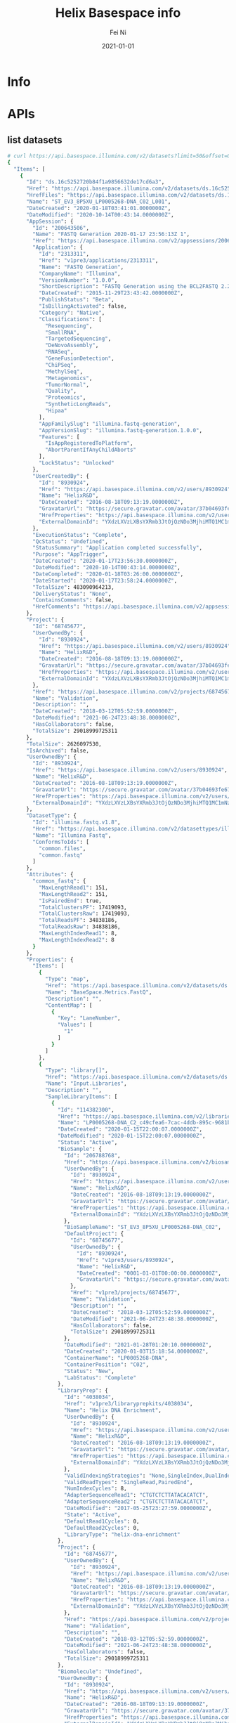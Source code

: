 #+hugo_base_dir: ../../
# -*- mode: org; coding: utf-8; -*-
* Header Information                                               :noexport:
#+LaTeX_CLASS_OPTIONS: [11pt]
#+LATEX_HEADER: \usepackage{helvetica}
#+LATEX_HEADER: \setlength{\textwidth}{5.1in} % set width of text portion
#+LATEX_HEADER: \usepackage{geometry}
#+TITLE:     Helix Basespace info
#+AUTHOR:    Fei Ni
#+EMAIL:     fei.ni@helix.com
#+DATE:      2021-01-01
#+HUGO_CATEGORIES: helix
#+HUGO_tags: helix
#+hugo_auto_set_lastmod: t
#+DESCRIPTION:
#+KEYWORDS:
#+LANGUAGE:  en
#+OPTIONS:   H:3 num:t toc:nil \n:nil @:t ::t |:t ^:t -:t f:t *:t <:t
#+OPTIONS:   TeX:t LaTeX:t skip:nil d:nil todo:t pri:nil tags:not-in-toc
#+OPTIONS:   ^:{}
#+INFOJS_OPT: view:nil toc:nil ltoc:nil mouse:underline buttons:0 path:http://orgmode.org/org-info.js
#+HTML_HEAD: <link rel="stylesheet" href="org.css" type="text/css"/>
#+EXPORT_SELECT_TAGS: export
#+EXPORT_EXCLUDE_TAGS: noexport
#+LINK_UP:
#+LINK_HOME:
#+XSLT:

#+STARTUP: hidestars

#+STARTUP: overview   (or: showall, content, showeverything)
http://orgmode.org/org.html#Visibility-cycling  info:org#Visibility cycling

#+TODO: TODO(t) NEXT(n) STARTED(s) WAITING(w@/!) SOMEDAY(S!) | DONE(d!/!) CANCELLED(c@/!)
http://orgmode.org/org.html#Per_002dfile-keywords  info:org#Per-file keywords

#+TAGS: important(i) private(p)
#+TAGS: @HOME(h) @OFFICE(o)
http://orgmode.org/org.html#Setting-tags  info:org#Setting tags

#+NOstartup: beamer
#+NOLaTeX_CLASS: beamer
#+NOLaTeX_CLASS_OPTIONS: [bigger]
#+NOBEAMER_FRAME_LEVEL: 2


# Start from here
* Info
* APIs

** list datasets
#+begin_src bash
# curl https://api.basespace.illumina.com/v2/datasets?limit=50&offset=0&sortby=DateCreated&sortdir=Desc&include=properties&datasettypes=~common.fastq&propertyfilters=Input.Libraries,Input.Runs,BaseSpace.Metrics.FastQ&inputbiosamples=206788768
{
  "Items": [
    {
      "Id": "ds.16c5252720b84f1a9856632de17cd6a3",
      "Href": "https://api.basespace.illumina.com/v2/datasets/ds.16c5252720b84f1a9856632de17cd6a3",
      "HrefFiles": "https://api.basespace.illumina.com/v2/datasets/ds.16c5252720b84f1a9856632de17cd6a3/files",
      "Name": "ST_EV3_8P5XU_LP0005268-DNA_C02_L001",
      "DateCreated": "2020-01-18T03:41:01.0000000Z",
      "DateModified": "2020-10-14T00:43:14.0000000Z",
      "AppSession": {
        "Id": "200643506",
        "Name": "FASTQ Generation 2020-01-17 23:56:13Z 1",
        "Href": "https://api.basespace.illumina.com/v2/appsessions/200643506",
        "Application": {
          "Id": "2313311",
          "Href": "v1pre3/applications/2313311",
          "Name": "FASTQ Generation",
          "CompanyName": "Illumina",
          "VersionNumber": "1.0.0",
          "ShortDescription": "FASTQ Generation using the BCL2FASTQ 2.20 algorithm",
          "DateCreated": "2015-11-29T23:43:42.0000000Z",
          "PublishStatus": "Beta",
          "IsBillingActivated": false,
          "Category": "Native",
          "Classifications": [
            "Resequencing",
            "SmallRNA",
            "TargetedSequencing",
            "DeNovoAssembly",
            "RNASeq",
            "GeneFusionDetection",
            "ChiPSeq",
            "MethylSeq",
            "Metagenomics",
            "TumorNormal",
            "Quality",
            "Proteomics",
            "SyntheticLongReads",
            "Hipaa"
          ],
          "AppFamilySlug": "illumina.fastq-generation",
          "AppVersionSlug": "illumina.fastq-generation.1.0.0",
          "Features": [
            "IsAppRegisteredToPlatform",
            "AbortParentIfAnyChildAborts"
          ],
          "LockStatus": "Unlocked"
        },
        "UserCreatedBy": {
          "Id": "8930924",
          "Href": "https://api.basespace.illumina.com/v2/users/8930924",
          "Name": "HelixR&D",
          "DateCreated": "2016-08-18T09:13:19.0000000Z",
          "GravatarUrl": "https://secure.gravatar.com/avatar/37b04693fe675510ac0e392f0a680da1.jpg?s=20&d=mm&r=PG",
          "HrefProperties": "https://api.basespace.illumina.com/v2/users/current/properties",
          "ExternalDomainId": "YXdzLXVzLXBsYXRmb3JtOjQzNDo3MjhiMTQ1MC1mNzQ5LTQxNDYtYWE0ZC1lY2VhMWFhOTJjZjM"
        },
        "ExecutionStatus": "Complete",
        "QcStatus": "Undefined",
        "StatusSummary": "Application completed successfully",
        "Purpose": "AppTrigger",
        "DateCreated": "2020-01-17T23:56:30.0000000Z",
        "DateModified": "2020-10-14T00:43:14.0000000Z",
        "DateCompleted": "2020-01-18T03:26:00.0000000Z",
        "DateStarted": "2020-01-17T23:58:24.0000000Z",
        "TotalSize": 483090964213,
        "DeliveryStatus": "None",
        "ContainsComments": false,
        "HrefComments": "https://api.basespace.illumina.com/v2/appsessions/200643506/comments"
      },
      "Project": {
        "Id": "68745677",
        "UserOwnedBy": {
          "Id": "8930924",
          "Href": "https://api.basespace.illumina.com/v2/users/8930924",
          "Name": "HelixR&D",
          "DateCreated": "2016-08-18T09:13:19.0000000Z",
          "GravatarUrl": "https://secure.gravatar.com/avatar/37b04693fe675510ac0e392f0a680da1.jpg?s=20&d=mm&r=PG",
          "HrefProperties": "https://api.basespace.illumina.com/v2/users/current/properties",
          "ExternalDomainId": "YXdzLXVzLXBsYXRmb3JtOjQzNDo3MjhiMTQ1MC1mNzQ5LTQxNDYtYWE0ZC1lY2VhMWFhOTJjZjM"
        },
        "Href": "https://api.basespace.illumina.com/v2/projects/68745677",
        "Name": "Validation",
        "Description": "",
        "DateCreated": "2018-03-12T05:52:59.0000000Z",
        "DateModified": "2021-06-24T23:48:38.0000000Z",
        "HasCollaborators": false,
        "TotalSize": 29018999725311
      },
      "TotalSize": 2626097530,
      "IsArchived": false,
      "UserOwnedBy": {
        "Id": "8930924",
        "Href": "https://api.basespace.illumina.com/v2/users/8930924",
        "Name": "HelixR&D",
        "DateCreated": "2016-08-18T09:13:19.0000000Z",
        "GravatarUrl": "https://secure.gravatar.com/avatar/37b04693fe675510ac0e392f0a680da1.jpg?s=20&d=mm&r=PG",
        "HrefProperties": "https://api.basespace.illumina.com/v2/users/current/properties",
        "ExternalDomainId": "YXdzLXVzLXBsYXRmb3JtOjQzNDo3MjhiMTQ1MC1mNzQ5LTQxNDYtYWE0ZC1lY2VhMWFhOTJjZjM"
      },
      "DatasetType": {
        "Id": "illumina.fastq.v1.8",
        "Href": "https://api.basespace.illumina.com/v2/datasettypes/illumina.fastq.v1.8",
        "Name": "Illumina Fastq",
        "ConformsToIds": [
          "common.files",
          "common.fastq"
        ]
      },
      "Attributes": {
        "common_fastq": {
          "MaxLengthRead1": 151,
          "MaxLengthRead2": 151,
          "IsPairedEnd": true,
          "TotalClustersPF": 17419093,
          "TotalClustersRaw": 17419093,
          "TotalReadsPF": 34838186,
          "TotalReadsRaw": 34838186,
          "MaxLengthIndexRead1": 8,
          "MaxLengthIndexRead2": 8
        }
      },
      "Properties": {
        "Items": [
          {
            "Type": "map",
            "Href": "https://api.basespace.illumina.com/v2/datasets/ds.16c5252720b84f1a9856632de17cd6a3/properties/BaseSpace.Metrics.FastQ",
            "Name": "BaseSpace.Metrics.FastQ",
            "Description": "",
            "ContentMap": [
              {
                "Key": "LaneNumber",
                "Values": [
                  "1"
                ]
              }
            ]
          },
          {
            "Type": "library[]",
            "Href": "https://api.basespace.illumina.com/v2/datasets/ds.16c5252720b84f1a9856632de17cd6a3/properties/Input.Libraries",
            "Name": "Input.Libraries",
            "Description": "",
            "SampleLibraryItems": [
              {
                "Id": "114382300",
                "Href": "https://api.basespace.illumina.com/v2/libraries/114382300",
                "Name": "LP0005268-DNA_C2_c49cfea6-7cac-4ddb-895c-9681b4e91aaa",
                "DateCreated": "2020-01-15T22:00:07.0000000Z",
                "DateModified": "2020-01-15T22:00:07.0000000Z",
                "Status": "Active",
                "BioSample": {
                  "Id": "206788768",
                  "Href": "https://api.basespace.illumina.com/v2/biosamples/206788768",
                  "UserOwnedBy": {
                    "Id": "8930924",
                    "Href": "https://api.basespace.illumina.com/v2/users/8930924",
                    "Name": "HelixR&D",
                    "DateCreated": "2016-08-18T09:13:19.0000000Z",
                    "GravatarUrl": "https://secure.gravatar.com/avatar/37b04693fe675510ac0e392f0a680da1.jpg?s=20&d=mm&r=PG",
                    "HrefProperties": "https://api.basespace.illumina.com/v2/users/current/properties",
                    "ExternalDomainId": "YXdzLXVzLXBsYXRmb3JtOjQzNDo3MjhiMTQ1MC1mNzQ5LTQxNDYtYWE0ZC1lY2VhMWFhOTJjZjM"
                  },
                  "BioSampleName": "ST_EV3_8P5XU_LP0005268-DNA_C02",
                  "DefaultProject": {
                    "Id": "68745677",
                    "UserOwnedBy": {
                      "Id": "8930924",
                      "Href": "v1pre3/users/8930924",
                      "Name": "HelixR&D",
                      "DateCreated": "0001-01-01T00:00:00.0000000Z",
                      "GravatarUrl": "https://secure.gravatar.com/avatar/37b04693fe675510ac0e392f0a680da1.jpg?s=20&d=mm&r=PG"
                    },
                    "Href": "v1pre3/projects/68745677",
                    "Name": "Validation",
                    "Description": "",
                    "DateCreated": "2018-03-12T05:52:59.0000000Z",
                    "DateModified": "2021-06-24T23:48:38.0000000Z",
                    "HasCollaborators": false,
                    "TotalSize": 29018999725311
                  },
                  "DateModified": "2021-01-28T01:20:10.0000000Z",
                  "DateCreated": "2020-01-03T15:18:54.0000000Z",
                  "ContainerName": "LP0005268-DNA",
                  "ContainerPosition": "C02",
                  "Status": "New",
                  "LabStatus": "Complete"
                },
                "LibraryPrep": {
                  "Id": "4038034",
                  "Href": "v1pre3/libraryprepkits/4038034",
                  "Name": "Helix DNA Enrichment",
                  "UserOwnedBy": {
                    "Id": "8930924",
                    "Href": "https://api.basespace.illumina.com/v2/users/8930924",
                    "Name": "HelixR&D",
                    "DateCreated": "2016-08-18T09:13:19.0000000Z",
                    "GravatarUrl": "https://secure.gravatar.com/avatar/37b04693fe675510ac0e392f0a680da1.jpg?s=20&d=mm&r=PG",
                    "HrefProperties": "https://api.basespace.illumina.com/v2/users/current/properties",
                    "ExternalDomainId": "YXdzLXVzLXBsYXRmb3JtOjQzNDo3MjhiMTQ1MC1mNzQ5LTQxNDYtYWE0ZC1lY2VhMWFhOTJjZjM"
                  },
                  "ValidIndexingStrategies": "None,SingleIndex,DualIndex",
                  "ValidReadTypes": "SingleRead,PairedEnd",
                  "NumIndexCycles": 8,
                  "AdapterSequenceRead1": "CTGTCTCTTATACACATCT",
                  "AdapterSequenceRead2": "CTGTCTCTTATACACATCT",
                  "DateModified": "2017-05-25T23:27:59.0000000Z",
                  "State": "Active",
                  "DefaultRead1Cycles": 0,
                  "DefaultRead2Cycles": 0,
                  "LibraryType": "helix-dna-enrichment"
                },
                "Project": {
                  "Id": "68745677",
                  "UserOwnedBy": {
                    "Id": "8930924",
                    "Href": "https://api.basespace.illumina.com/v2/users/8930924",
                    "Name": "HelixR&D",
                    "DateCreated": "2016-08-18T09:13:19.0000000Z",
                    "GravatarUrl": "https://secure.gravatar.com/avatar/37b04693fe675510ac0e392f0a680da1.jpg?s=20&d=mm&r=PG",
                    "HrefProperties": "https://api.basespace.illumina.com/v2/users/current/properties",
                    "ExternalDomainId": "YXdzLXVzLXBsYXRmb3JtOjQzNDo3MjhiMTQ1MC1mNzQ5LTQxNDYtYWE0ZC1lY2VhMWFhOTJjZjM"
                  },
                  "Href": "https://api.basespace.illumina.com/v2/projects/68745677",
                  "Name": "Validation",
                  "Description": "",
                  "DateCreated": "2018-03-12T05:52:59.0000000Z",
                  "DateModified": "2021-06-24T23:48:38.0000000Z",
                  "HasCollaborators": false,
                  "TotalSize": 29018999725311
                },
                "Biomolecule": "Undefined",
                "UserOwnedBy": {
                  "Id": "8930924",
                  "Href": "https://api.basespace.illumina.com/v2/users/8930924",
                  "Name": "HelixR&D",
                  "DateCreated": "2016-08-18T09:13:19.0000000Z",
                  "GravatarUrl": "https://secure.gravatar.com/avatar/37b04693fe675510ac0e392f0a680da1.jpg?s=20&d=mm&r=PG",
                  "HrefProperties": "https://api.basespace.illumina.com/v2/users/current/properties",
                  "ExternalDomainId": "YXdzLXVzLXBsYXRmb3JtOjQzNDo3MjhiMTQ1MC1mNzQ5LTQxNDYtYWE0ZC1lY2VhMWFhOTJjZjM"
                }
              }
            ],
            "HrefItems": "https://api.basespace.illumina.com/v2/datasets/ds.16c5252720b84f1a9856632de17cd6a3/properties/Input.Libraries/items",
            "ItemsDisplayedCount": 1,
            "ItemsTotalCount": 1
          },
          {
            "Type": "run[]",
            "Href": "https://api.basespace.illumina.com/v2/datasets/ds.16c5252720b84f1a9856632de17cd6a3/properties/Input.Runs",
            "Name": "Input.Runs",
            "Description": "",
            "RunItems": [
              {
                "Id": "193064938",
                "Href": "v1pre3/runs/193064938",
                "Name": "200115_A00913_0016_BHWYCJDSXX",
                "Number": 16,
                "ExperimentName": "HWYCJDSXX",
                "Status": "Complete",
                "ReagentBarcode": "NV2617923-RGSBS",
                "FlowcellBarcode": "HWYCJDSXX",
                "DateCreated": "2020-01-15T21:56:22.0000000Z",
                "DateModified": "2020-02-27T23:50:57.0000000Z",
                "UserOwnedBy": {
                  "Id": "8930924",
                  "Href": "v1pre3/users/8930924",
                  "Name": "HelixR&D",
                  "DateCreated": "0001-01-01T00:00:00.0000000Z",
                  "GravatarUrl": "https://secure.gravatar.com/avatar/37b04693fe675510ac0e392f0a680da1.jpg?s=20&d=mm&r=PG"
                },
                "UserUploadedBy": {
                  "Id": "15905898",
                  "Href": "v1pre3/users/15905898",
                  "Name": "Tyler Cassens",
                  "DateCreated": "0001-01-01T00:00:00.0000000Z",
                  "GravatarUrl": "https://secure.gravatar.com/avatar/c051960ed5045e2f09ae966a02bd45a6.jpg?s=20&d=mm&r=PG"
                },
                "TotalSize": 2918569131,
                "PlatformName": "NovaSeq",
                "Workflow": "HiSeqFastQ",
                "Instrument": {
                  "InstrumentId": 12486474,
                  "Name": "A00913",
                  "SerialNumber": "A00913"
                },
                "InstrumentName": "A00913",
                "InstrumentType": "NovaSeq6000",
                "NumCyclesRead1": 0,
                "NumCyclesRead2": 0,
                "NumCyclesIndex1": 0,
                "NumCyclesIndex2": 0,
                "HrefBaseSpaceUI": "https://helix.basespace.illumina.com/run/193064938/HWYCJDSXX",
                "HasCollaborators": false,
                "IsArchived": false,
                "IsFileDataDeleted": true,
                "SequencingStats": {
                  "Chemistry": "",
                  "ErrorRate": 0.178279,
                  "ErrorRateR1": 0.158565,
                  "ErrorRateR2": 0.197993,
                  "Href": "v1pre3/runs/193064938/sequencingstats",
                  "IntensityCycle1": 1551.61,
                  "IsIndexed": true,
                  "MaxCycleCalled": 318,
                  "MaxCycleExtracted": 318,
                  "MaxCycleScored": 318,
                  "MinCycleCalled": 318,
                  "MinCycleExtracted": 318,
                  "MinCycleScored": 318,
                  "NonIndexedErrorRate": 0.178279,
                  "NonIndexedIntensityCycle1": 1490.56,
                  "NonIndexedPercentAligned": 2.378,
                  "NonIndexedPercentGtQ30": 94.1981,
                  "NonIndexedProjectedTotalYield": 3706.1,
                  "NonIndexedYieldTotal": 3706.1,
                  "NumCyclesIndex1": 8,
                  "NumCyclesIndex2": 8,
                  "NumCyclesRead1": 151,
                  "NumCyclesRead2": 151,
                  "NumLanes": 4,
                  "NumReads": 4,
                  "NumSurfaces": 2,
                  "NumSwathsPerLane": 1,
                  "NumTilesPerSwath": 78,
                  "PercentAligned": 2.378,
                  "PercentGtQ30": 94.1662,
                  "PercentGtQ30R1": 95.1389,
                  "PercentGtQ30R2": 93.2573,
                  "PercentGtQ30Last10Cycles": 91.671,
                  "PercentPf": 0.806365,
                  "PercentResynthesis": 73.3643,
                  "PhasingR1": 0.0830095,
                  "PhasingR2": 0.0717814,
                  "PrePhasingR1": 0.0628231,
                  "PrePhasingR2": 0.0510129,
                  "ProjectedTotalYield": 3879.02,
                  "ReadsPfTotal": 49414328320,
                  "ReadsTotal": 61280354304,
                  "YieldTotal": 3879.02,
                  "Clusters": 15320088576,
                  "ClustersPf": 12353582107,
                  "ClusterDensity": 0,
                  "Occupancy": 0
                },
                "AnalysisSettings": {
                  "ReverseComplementI5Index": false
                },
                "LaneAndQcStatus": "QcPassed",
                "LimsStatus": "LimsSampleSheetGenerated",
                "Side": "B",
                "DateInstrumentStarted": "2020-01-15T21:56:22.0000000Z",
                "DateInstrumentCompleted": "2020-01-17T13:13:29.0000000Z"
              }
            ],
            "HrefItems": "https://api.basespace.illumina.com/v2/datasets/ds.16c5252720b84f1a9856632de17cd6a3/properties/Input.Runs/items",
            "ItemsDisplayedCount": 1,
            "ItemsTotalCount": 1
          }
        ],
        "DisplayedCount": 3,
        "TotalCount": 3,
        "Href": "https://api.basespace.illumina.com/v2/datasets/ds.16c5252720b84f1a9856632de17cd6a3/properties"
      },
      "QcStatus": "Undefined",
      "QcStatusSummary": "No thresholds were evaluated",
      "UploadStatus": "Completed",
      "UploadStatusSummary": "",
      "ValidationStatus": "Passed",
      "HrefComments": "https://api.basespace.illumina.com/v2/datasets/ds.16c5252720b84f1a9856632de17cd6a3/comments",
      "ContainsComments": false
    },
    {
      "Id": "ds.bed52aabbbc24e178aaf1a68edb2dca5",
      "Href": "https://api.basespace.illumina.com/v2/datasets/ds.bed52aabbbc24e178aaf1a68edb2dca5",
      "HrefFiles": "https://api.basespace.illumina.com/v2/datasets/ds.bed52aabbbc24e178aaf1a68edb2dca5/files",
      "Name": "ST_EV3_8P5XU_LP0005268-DNA_C02_L001",
      "DateCreated": "2020-01-18T03:32:06.0000000Z",
      "DateModified": "2020-06-10T20:30:50.0000000Z",
      "AppSession": {
        "Id": "200642499",
        "Name": "FASTQ Generation 2020-01-17 23:49:57Z 1",
        "Href": "https://api.basespace.illumina.com/v2/appsessions/200642499",
        "Application": {
          "Id": "2313311",
          "Href": "v1pre3/applications/2313311",
          "Name": "FASTQ Generation",
          "CompanyName": "Illumina",
          "VersionNumber": "1.0.0",
          "ShortDescription": "FASTQ Generation using the BCL2FASTQ 2.20 algorithm",
          "DateCreated": "2015-11-29T23:43:42.0000000Z",
          "PublishStatus": "Beta",
          "IsBillingActivated": false,
          "Category": "Native",
          "Classifications": [
            "Resequencing",
            "SmallRNA",
            "TargetedSequencing",
            "DeNovoAssembly",
            "RNASeq",
            "GeneFusionDetection",
            "ChiPSeq",
            "MethylSeq",
            "Metagenomics",
            "TumorNormal",
            "Quality",
            "Proteomics",
            "SyntheticLongReads",
            "Hipaa"
          ],
          "AppFamilySlug": "illumina.fastq-generation",
          "AppVersionSlug": "illumina.fastq-generation.1.0.0",
          "Features": [
            "IsAppRegisteredToPlatform",
            "AbortParentIfAnyChildAborts"
          ],
          "LockStatus": "Unlocked"
        },
        "UserCreatedBy": {
          "Id": "8930924",
          "Href": "https://api.basespace.illumina.com/v2/users/8930924",
          "Name": "HelixR&D",
          "DateCreated": "2016-08-18T09:13:19.0000000Z",
          "GravatarUrl": "https://secure.gravatar.com/avatar/37b04693fe675510ac0e392f0a680da1.jpg?s=20&d=mm&r=PG",
          "HrefProperties": "https://api.basespace.illumina.com/v2/users/current/properties",
          "ExternalDomainId": "YXdzLXVzLXBsYXRmb3JtOjQzNDo3MjhiMTQ1MC1mNzQ5LTQxNDYtYWE0ZC1lY2VhMWFhOTJjZjM"
        },
        "ExecutionStatus": "Complete",
        "QcStatus": "Undefined",
        "StatusSummary": "Application completed successfully",
        "Purpose": "AppTrigger",
        "DateCreated": "2020-01-17T23:50:45.0000000Z",
        "DateModified": "2020-06-10T17:04:48.0000000Z",
        "DateCompleted": "2020-01-18T03:27:50.0000000Z",
        "DateStarted": "2020-01-17T23:52:23.0000000Z",
        "TotalSize": 483090964213,
        "DeliveryStatus": "None",
        "ContainsComments": false,
        "HrefComments": "https://api.basespace.illumina.com/v2/appsessions/200642499/comments"
      },
      "Project": {
        "Id": "68745677",
        "UserOwnedBy": {
          "Id": "8930924",
          "Href": "https://api.basespace.illumina.com/v2/users/8930924",
          "Name": "HelixR&D",
          "DateCreated": "2016-08-18T09:13:19.0000000Z",
          "GravatarUrl": "https://secure.gravatar.com/avatar/37b04693fe675510ac0e392f0a680da1.jpg?s=20&d=mm&r=PG",
          "HrefProperties": "https://api.basespace.illumina.com/v2/users/current/properties",
          "ExternalDomainId": "YXdzLXVzLXBsYXRmb3JtOjQzNDo3MjhiMTQ1MC1mNzQ5LTQxNDYtYWE0ZC1lY2VhMWFhOTJjZjM"
        },
        "Href": "https://api.basespace.illumina.com/v2/projects/68745677",
        "Name": "Validation",
        "Description": "",
        "DateCreated": "2018-03-12T05:52:59.0000000Z",
        "DateModified": "2021-06-24T23:48:38.0000000Z",
        "HasCollaborators": false,
        "TotalSize": 29018999725311
      },
      "TotalSize": 2626097530,
      "IsArchived": false,
      "UserOwnedBy": {
        "Id": "8930924",
        "Href": "https://api.basespace.illumina.com/v2/users/8930924",
        "Name": "HelixR&D",
        "DateCreated": "2016-08-18T09:13:19.0000000Z",
        "GravatarUrl": "https://secure.gravatar.com/avatar/37b04693fe675510ac0e392f0a680da1.jpg?s=20&d=mm&r=PG",
        "HrefProperties": "https://api.basespace.illumina.com/v2/users/current/properties",
        "ExternalDomainId": "YXdzLXVzLXBsYXRmb3JtOjQzNDo3MjhiMTQ1MC1mNzQ5LTQxNDYtYWE0ZC1lY2VhMWFhOTJjZjM"
      },
      "DatasetType": {
        "Id": "illumina.fastq.v1.8",
        "Href": "https://api.basespace.illumina.com/v2/datasettypes/illumina.fastq.v1.8",
        "Name": "Illumina Fastq",
        "ConformsToIds": [
          "common.files",
          "common.fastq"
        ]
      },
      "Attributes": {
        "common_fastq": {
          "MaxLengthRead1": 151,
          "MaxLengthRead2": 151,
          "IsPairedEnd": true,
          "TotalClustersPF": 17419093,
          "TotalClustersRaw": 17419093,
          "TotalReadsPF": 34838186,
          "TotalReadsRaw": 34838186,
          "MaxLengthIndexRead1": 8,
          "MaxLengthIndexRead2": 8
        }
      },
      "Properties": {
        "Items": [
          {
            "Type": "map",
            "Href": "https://api.basespace.illumina.com/v2/datasets/ds.bed52aabbbc24e178aaf1a68edb2dca5/properties/BaseSpace.Metrics.FastQ",
            "Name": "BaseSpace.Metrics.FastQ",
            "Description": "",
            "ContentMap": [
              {
                "Key": "LaneNumber",
                "Values": [
                  "1"
                ]
              }
            ]
          },
          {
            "Type": "library[]",
            "Href": "https://api.basespace.illumina.com/v2/datasets/ds.bed52aabbbc24e178aaf1a68edb2dca5/properties/Input.Libraries",
            "Name": "Input.Libraries",
            "Description": "",
            "SampleLibraryItems": [
              {
                "Id": "114382300",
                "Href": "https://api.basespace.illumina.com/v2/libraries/114382300",
                "Name": "LP0005268-DNA_C2_c49cfea6-7cac-4ddb-895c-9681b4e91aaa",
                "DateCreated": "2020-01-15T22:00:07.0000000Z",
                "DateModified": "2020-01-15T22:00:07.0000000Z",
                "Status": "Active",
                "BioSample": {
                  "Id": "206788768",
                  "Href": "https://api.basespace.illumina.com/v2/biosamples/206788768",
                  "UserOwnedBy": {
                    "Id": "8930924",
                    "Href": "https://api.basespace.illumina.com/v2/users/8930924",
                    "Name": "HelixR&D",
                    "DateCreated": "2016-08-18T09:13:19.0000000Z",
                    "GravatarUrl": "https://secure.gravatar.com/avatar/37b04693fe675510ac0e392f0a680da1.jpg?s=20&d=mm&r=PG",
                    "HrefProperties": "https://api.basespace.illumina.com/v2/users/current/properties",
                    "ExternalDomainId": "YXdzLXVzLXBsYXRmb3JtOjQzNDo3MjhiMTQ1MC1mNzQ5LTQxNDYtYWE0ZC1lY2VhMWFhOTJjZjM"
                  },
                  "BioSampleName": "ST_EV3_8P5XU_LP0005268-DNA_C02",
                  "DefaultProject": {
                    "Id": "68745677",
                    "UserOwnedBy": {
                      "Id": "8930924",
                      "Href": "v1pre3/users/8930924",
                      "Name": "HelixR&D",
                      "DateCreated": "0001-01-01T00:00:00.0000000Z",
                      "GravatarUrl": "https://secure.gravatar.com/avatar/37b04693fe675510ac0e392f0a680da1.jpg?s=20&d=mm&r=PG"
                    },
                    "Href": "v1pre3/projects/68745677",
                    "Name": "Validation",
                    "Description": "",
                    "DateCreated": "2018-03-12T05:52:59.0000000Z",
                    "DateModified": "2021-06-24T23:48:38.0000000Z",
                    "HasCollaborators": false,
                    "TotalSize": 29018999725311
                  },
                  "DateModified": "2021-01-28T01:20:10.0000000Z",
                  "DateCreated": "2020-01-03T15:18:54.0000000Z",
                  "ContainerName": "LP0005268-DNA",
                  "ContainerPosition": "C02",
                  "Status": "New",
                  "LabStatus": "Complete"
                },
                "LibraryPrep": {
                  "Id": "4038034",
                  "Href": "v1pre3/libraryprepkits/4038034",
                  "Name": "Helix DNA Enrichment",
                  "UserOwnedBy": {
                    "Id": "8930924",
                    "Href": "https://api.basespace.illumina.com/v2/users/8930924",
                    "Name": "HelixR&D",
                    "DateCreated": "2016-08-18T09:13:19.0000000Z",
                    "GravatarUrl": "https://secure.gravatar.com/avatar/37b04693fe675510ac0e392f0a680da1.jpg?s=20&d=mm&r=PG",
                    "HrefProperties": "https://api.basespace.illumina.com/v2/users/current/properties",
                    "ExternalDomainId": "YXdzLXVzLXBsYXRmb3JtOjQzNDo3MjhiMTQ1MC1mNzQ5LTQxNDYtYWE0ZC1lY2VhMWFhOTJjZjM"
                  },
                  "ValidIndexingStrategies": "None,SingleIndex,DualIndex",
                  "ValidReadTypes": "SingleRead,PairedEnd",
                  "NumIndexCycles": 8,
                  "AdapterSequenceRead1": "CTGTCTCTTATACACATCT",
                  "AdapterSequenceRead2": "CTGTCTCTTATACACATCT",
                  "DateModified": "2017-05-25T23:27:59.0000000Z",
                  "State": "Active",
                  "DefaultRead1Cycles": 0,
                  "DefaultRead2Cycles": 0,
                  "LibraryType": "helix-dna-enrichment"
                },
                "Project": {
                  "Id": "68745677",
                  "UserOwnedBy": {
                    "Id": "8930924",
                    "Href": "https://api.basespace.illumina.com/v2/users/8930924",
                    "Name": "HelixR&D",
                    "DateCreated": "2016-08-18T09:13:19.0000000Z",
                    "GravatarUrl": "https://secure.gravatar.com/avatar/37b04693fe675510ac0e392f0a680da1.jpg?s=20&d=mm&r=PG",
                    "HrefProperties": "https://api.basespace.illumina.com/v2/users/current/properties",
                    "ExternalDomainId": "YXdzLXVzLXBsYXRmb3JtOjQzNDo3MjhiMTQ1MC1mNzQ5LTQxNDYtYWE0ZC1lY2VhMWFhOTJjZjM"
                  },
                  "Href": "https://api.basespace.illumina.com/v2/projects/68745677",
                  "Name": "Validation",
                  "Description": "",
                  "DateCreated": "2018-03-12T05:52:59.0000000Z",
                  "DateModified": "2021-06-24T23:48:38.0000000Z",
                  "HasCollaborators": false,
                  "TotalSize": 29018999725311
                },
                "Biomolecule": "Undefined",
                "UserOwnedBy": {
                  "Id": "8930924",
                  "Href": "https://api.basespace.illumina.com/v2/users/8930924",
                  "Name": "HelixR&D",
                  "DateCreated": "2016-08-18T09:13:19.0000000Z",
                  "GravatarUrl": "https://secure.gravatar.com/avatar/37b04693fe675510ac0e392f0a680da1.jpg?s=20&d=mm&r=PG",
                  "HrefProperties": "https://api.basespace.illumina.com/v2/users/current/properties",
                  "ExternalDomainId": "YXdzLXVzLXBsYXRmb3JtOjQzNDo3MjhiMTQ1MC1mNzQ5LTQxNDYtYWE0ZC1lY2VhMWFhOTJjZjM"
                }
              }
            ],
            "HrefItems": "https://api.basespace.illumina.com/v2/datasets/ds.bed52aabbbc24e178aaf1a68edb2dca5/properties/Input.Libraries/items",
            "ItemsDisplayedCount": 1,
            "ItemsTotalCount": 1
          },
          {
            "Type": "run[]",
            "Href": "https://api.basespace.illumina.com/v2/datasets/ds.bed52aabbbc24e178aaf1a68edb2dca5/properties/Input.Runs",
            "Name": "Input.Runs",
            "Description": "",
            "RunItems": [
              {
                "Id": "193064938",
                "Href": "v1pre3/runs/193064938",
                "Name": "200115_A00913_0016_BHWYCJDSXX",
                "Number": 16,
                "ExperimentName": "HWYCJDSXX",
                "Status": "Complete",
                "ReagentBarcode": "NV2617923-RGSBS",
                "FlowcellBarcode": "HWYCJDSXX",
                "DateCreated": "2020-01-15T21:56:22.0000000Z",
                "DateModified": "2020-02-27T23:50:57.0000000Z",
                "UserOwnedBy": {
                  "Id": "8930924",
                  "Href": "v1pre3/users/8930924",
                  "Name": "HelixR&D",
                  "DateCreated": "0001-01-01T00:00:00.0000000Z",
                  "GravatarUrl": "https://secure.gravatar.com/avatar/37b04693fe675510ac0e392f0a680da1.jpg?s=20&d=mm&r=PG"
                },
                "UserUploadedBy": {
                  "Id": "15905898",
                  "Href": "v1pre3/users/15905898",
                  "Name": "Tyler Cassens",
                  "DateCreated": "0001-01-01T00:00:00.0000000Z",
                  "GravatarUrl": "https://secure.gravatar.com/avatar/c051960ed5045e2f09ae966a02bd45a6.jpg?s=20&d=mm&r=PG"
                },
                "TotalSize": 2918569131,
                "PlatformName": "NovaSeq",
                "Workflow": "HiSeqFastQ",
                "Instrument": {
                  "InstrumentId": 12486474,
                  "Name": "A00913",
                  "SerialNumber": "A00913"
                },
                "InstrumentName": "A00913",
                "InstrumentType": "NovaSeq6000",
                "NumCyclesRead1": 0,
                "NumCyclesRead2": 0,
                "NumCyclesIndex1": 0,
                "NumCyclesIndex2": 0,
                "HrefBaseSpaceUI": "https://helix.basespace.illumina.com/run/193064938/HWYCJDSXX",
                "HasCollaborators": false,
                "IsArchived": false,
                "IsFileDataDeleted": true,
                "SequencingStats": {
                  "Chemistry": "",
                  "ErrorRate": 0.178279,
                  "ErrorRateR1": 0.158565,
                  "ErrorRateR2": 0.197993,
                  "Href": "v1pre3/runs/193064938/sequencingstats",
                  "IntensityCycle1": 1551.61,
                  "IsIndexed": true,
                  "MaxCycleCalled": 318,
                  "MaxCycleExtracted": 318,
                  "MaxCycleScored": 318,
                  "MinCycleCalled": 318,
                  "MinCycleExtracted": 318,
                  "MinCycleScored": 318,
                  "NonIndexedErrorRate": 0.178279,
                  "NonIndexedIntensityCycle1": 1490.56,
                  "NonIndexedPercentAligned": 2.378,
                  "NonIndexedPercentGtQ30": 94.1981,
                  "NonIndexedProjectedTotalYield": 3706.1,
                  "NonIndexedYieldTotal": 3706.1,
                  "NumCyclesIndex1": 8,
                  "NumCyclesIndex2": 8,
                  "NumCyclesRead1": 151,
                  "NumCyclesRead2": 151,
                  "NumLanes": 4,
                  "NumReads": 4,
                  "NumSurfaces": 2,
                  "NumSwathsPerLane": 1,
                  "NumTilesPerSwath": 78,
                  "PercentAligned": 2.378,
                  "PercentGtQ30": 94.1662,
                  "PercentGtQ30R1": 95.1389,
                  "PercentGtQ30R2": 93.2573,
                  "PercentGtQ30Last10Cycles": 91.671,
                  "PercentPf": 0.806365,
                  "PercentResynthesis": 73.3643,
                  "PhasingR1": 0.0830095,
                  "PhasingR2": 0.0717814,
                  "PrePhasingR1": 0.0628231,
                  "PrePhasingR2": 0.0510129,
                  "ProjectedTotalYield": 3879.02,
                  "ReadsPfTotal": 49414328320,
                  "ReadsTotal": 61280354304,
                  "YieldTotal": 3879.02,
                  "Clusters": 15320088576,
                  "ClustersPf": 12353582107,
                  "ClusterDensity": 0,
                  "Occupancy": 0
                },
                "AnalysisSettings": {
                  "ReverseComplementI5Index": false
                },
                "LaneAndQcStatus": "QcPassed",
                "LimsStatus": "LimsSampleSheetGenerated",
                "Side": "B",
                "DateInstrumentStarted": "2020-01-15T21:56:22.0000000Z",
                "DateInstrumentCompleted": "2020-01-17T13:13:29.0000000Z"
              }
            ],
            "HrefItems": "https://api.basespace.illumina.com/v2/datasets/ds.bed52aabbbc24e178aaf1a68edb2dca5/properties/Input.Runs/items",
            "ItemsDisplayedCount": 1,
            "ItemsTotalCount": 1
          }
        ],
        "DisplayedCount": 3,
        "TotalCount": 3,
        "Href": "https://api.basespace.illumina.com/v2/datasets/ds.bed52aabbbc24e178aaf1a68edb2dca5/properties"
      },
      "QcStatus": "QcPassed",
      "QcStatusSummary": "No thresholds were evaluated",
      "UploadStatus": "Completed",
      "UploadStatusSummary": "",
      "ValidationStatus": "Passed",
      "HrefComments": "https://api.basespace.illumina.com/v2/datasets/ds.bed52aabbbc24e178aaf1a68edb2dca5/comments",
      "ContainsComments": false
    }
  ],
  "Paging": {
    "DisplayedCount": 2,
    "TotalCount": 2,
    "Offset": 0,
    "Limit": 50,
    "SortDir": "Desc",
    "SortBy": "DateCreated"
  }
}

#+end_src

** list files in datasets
#+begin_src bash
# curl https://api.basespace.illumina.com/v2/datasets/ds.16c5252720b84f1a9856632de17cd6a3/files?sortdir=Asc&sortby=Name&limit=100
{
  "Items": [
    {
      "Id": "17693290267",
      "Href": "https://api.basespace.illumina.com/v2/files/17693290267",
      "HrefContent": "https://api.basespace.illumina.com/v2/files/17693290267/content",
      "Name": "LP0005268-DNA-C2-c49cfea6-7cac-4ddb-895c-9681b4e91aaa_S19_L001_R1_001.fastq.gz",
      "ContentType": "application/x-gzip",
      "Size": 1290587783,
      "Path": "LP0005268-DNA-C2-c49cfea6-7cac-4ddb-895c-9681b4e91aaa_S19_L001_R1_001.fastq.gz",
      "IsArchived": false,
      "DateCreated": "2020-01-18T03:41:02.0000000Z",
      "DateModified": "2020-01-18T03:41:02.0000000Z",
      "ETag": "746e3edc233fe39ab6d2680039ade65c-154",
      "IdAsLong": 17693290267
    },
    {
      "Id": "17693290266",
      "Href": "https://api.basespace.illumina.com/v2/files/17693290266",
      "HrefContent": "https://api.basespace.illumina.com/v2/files/17693290266/content",
      "Name": "LP0005268-DNA-C2-c49cfea6-7cac-4ddb-895c-9681b4e91aaa_S19_L001_R2_001.fastq.gz",
      "ContentType": "application/x-gzip",
      "Size": 1335509747,
      "Path": "LP0005268-DNA-C2-c49cfea6-7cac-4ddb-895c-9681b4e91aaa_S19_L001_R2_001.fastq.gz",
      "IsArchived": false,
      "DateCreated": "2020-01-18T03:41:02.0000000Z",
      "DateModified": "2020-01-18T03:41:02.0000000Z",
      "ETag": "854badc0d3898c41f415c2abdbbd4a82-160",
      "IdAsLong": 17693290266
    }
  ],
  "Paging": {
    "DisplayedCount": 2,
    "TotalCount": 2,
    "Offset": 0,
    "Limit": 100,
    "SortDir": "Asc",
    "SortBy": "Name"
  }
}


#+end_src
* Link
 - https://helix.basespace.illumina.com/dashboard
